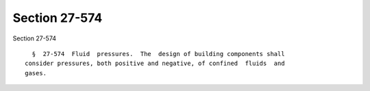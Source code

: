 Section 27-574
==============

Section 27-574 ::    
        
     
        §  27-574  Fluid  pressures.  The  design of building components shall
      consider pressures, both positive and negative, of confined  fluids  and
      gases.
    
    
    
    
    
    
    